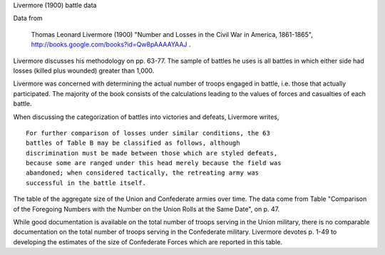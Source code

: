Livermore (1900) battle data

Data from

    Thomas Leonard Livermore (1900) "Number and Losses in the Civil War
    in America, 1861-1865",
    http://books.google.com/books?id=Qw8pAAAAYAAJ .

Livermore discusses his methodology on pp. 63-77. The sample of battles
he uses is all battles in which either side had losses (killed plus
wounded) greater than 1,000.

Livermore was concerned with determining the actual number of troops
engaged in battle, i.e. those that actually participated. The majority
of the book consists of the calculations leading to the values of forces
and casualties of each battle.

When discussing the categorization of battles into victories and
defeats, Livermore writes,

::

    For further comparison of losses under similar conditions, the 63
    battles of Table B may be classified as follows, although
    discrimination must be made between those which are styled defeats,
    because some are ranged under this head merely because the field was
    abandoned; when considered tactically, the retreating army was
    successful in the battle itself.

The table of the aggregate size of the Union and Confederate armies over
time. The data come from Table "Comparison of the Foregoing Numbers with
the Number on the Union Rolls at the Same Date", on p. 47.

While good documentation is available on the total number of troops
serving in the Union military, there is no comparable documentation on
the total number of troops serving in the Confederate military.
Livermore devotes p. 1-49 to developing the estimates of the size of
Confederate Forces which are reported in this table.

